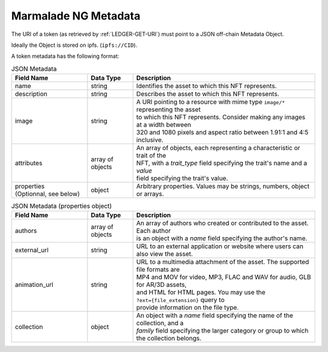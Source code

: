 .. _METADATA:

Marmalade NG Metadata
=====================
The URI of a token (as retrieved by :ref:`LEDGER-GET-URI`) must point to a JSON off-chain Metadata Object.

Ideally the Object is stored on ipfs. (``ipfs://CID``).

A token metadata has the following format:

.. list-table:: JSON Metadata
  :widths: 25 15 60
  :header-rows: 1

  * - Field Name
    - Data Type
    - Description

  * - name
    - string
    - Identifies the asset to which this NFT represents.

  * - description
    - string
    - Describes the asset to which this NFT represents.

  * - image
    - string
    - | A URI pointing to a resource with mime type ``image/*`` representing the asset
      | to which this NFT represents. Consider making any images at a width between
      | 320 and 1080 pixels and aspect ratio between 1.91:1 and 4:5 inclusive.
  * - attributes
    - array of objects
    - | An array of objects, each representing a characteristic or trait of the
      | NFT, with a *trait_type* field specifying the trait's name and a *value*
      | field specifying the trait's value.

  * - | properties
      | (Optionnal, see below)
    - object
    - Arbitrary properties. Values may be strings, numbers, object or arrays.


.. list-table:: JSON Metadata (properties object)
  :widths: 25 15 60
  :header-rows: 1

  * - Field Name
    - Data Type
    - Description

  * - authors
    - array of objects
    - | An array of authors who created or contributed to the asset. Each author
      | is an object with a *name* field specifying the author's name.

  * - external_url
    - string
    - URL to an external application or website where users can also view the asset.

  * - animation_url
    - string
    - | URL to a multimedia attachment of the asset. The supported file formats are
      | MP4 and MOV for video, MP3, FLAC and WAV for audio, GLB for AR/3D assets,
      | and HTML for HTML pages. You may use the ``?ext={file_extension}`` query to
      | provide information on the file type.

  * - collection
    - object
    - | An object with a *name* field specifying the name of the collection, and a
      | *family* field specifying the larger category or group to which the collection belongs.
